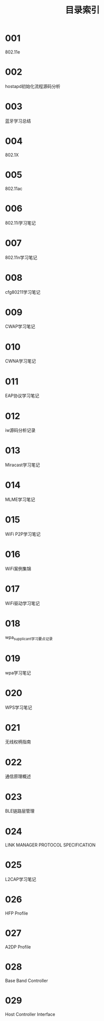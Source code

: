#+TITLE: 目录索引

* 001
  802.11e

* 002
  hostapd初始化流程源码分析

* 003
  蓝牙学习总结

* 004
  802.1X

* 005
  802.11ac

* 006
  802.11i学习笔记

* 007
  802.11n学习笔记

* 008
  cfg80211学习笔记

* 009
  CWAP学习笔记

* 010
  CWNA学习笔记

* 011
  EAP协议学习笔记

* 012
  iw源码分析记录

* 013
  Miracast学习笔记

* 014
  MLME学习笔记

* 015
  WiFi P2P学习笔记

* 016
  WiFi案例集锦

* 017
  WiFi驱动学习笔记

* 018
  wpa_supplicant学习要点记录

* 019
  wpa学习笔记

* 020
  WPS学习笔记

* 021
  无线权柄指南

* 022
  通信原理概述

* 023
  BLE链路层管理

* 024
  LINK MANAGER PROTOCOL SPECIFICATION

* 025
  L2CAP学习笔记

* 026
  HFP Profile

* 027
  A2DP Profile

* 028
  Base Band Controller

* 029
  Host Controller Interface
